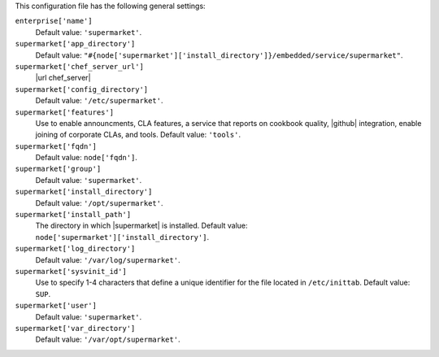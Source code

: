 .. The contents of this file are included in multiple topics.
.. THIS FILE SHOULD NOT BE MODIFIED VIA A PULL REQUEST.


This configuration file has the following general settings:

``enterprise['name']``
   Default value: ``'supermarket'``.

``supermarket['app_directory']``
   Default value: ``"#{node['supermarket']['install_directory']}/embedded/service/supermarket"``.

``supermarket['chef_server_url']``
   |url chef_server|

``supermarket['config_directory']``
   Default value: ``'/etc/supermarket'``.

``supermarket['features']``
   Use to enable announcments, CLA features, a service that reports on cookbook quality, |github| integration, enable joining of corporate CLAs, and tools. Default value: ``'tools'``.

``supermarket['fqdn']``
   Default value: ``node['fqdn']``.

``supermarket['group']``
   Default value: ``'supermarket'``.

``supermarket['install_directory']``
   Default value: ``'/opt/supermarket'``.

``supermarket['install_path']``
   The directory in which |supermarket| is installed. Default value: ``node['supermarket']['install_directory']``.

``supermarket['log_directory']``
   Default value: ``'/var/log/supermarket'``.

``supermarket['sysvinit_id']``
   Use to specify 1-4 characters that define a unique identifier for the file located in ``/etc/inittab``. Default value: ``SUP``.

``supermarket['user']``
   Default value: ``'supermarket'``.

``supermarket['var_directory']``
   Default value: ``'/var/opt/supermarket'``.

.. there are these as well:
.. 
.. supermarket['fieri_url'] = nil
.. supermarket['fieri_key'] = nil
.. supermarket['from_email'] = nil
.. supermarket['github_access_token'] = nil
.. supermarket['github_key'] = nil
.. supermarket['github_secret'] = nil
.. supermarket['google_analytics_id'] = nil
.. supermarket['host'] = node['supermarket']['fqdn']
.. supermarket['newrelic_agent_enabled'] = 'false'
.. supermarket['newrelic_app_name'] = nil
.. supermarket['newrelic_license_key'] = nil
.. supermarket['port'] = node['supermarket']['nginx']['force_ssl'] ? node['supermarket']['nginx']['ssl_port'] : node['supermarket']['non_ssl_port']
.. supermarket['protocol'] = node['supermarket']['nginx']['force_ssl'] ? 'https' : 'http'
.. supermarket['pubsubhubbub_callback_url'] = nil
.. supermarket['pubsubhubbub_secret'] = nil
.. supermarket['redis_url'] = "redis://#{node['supermarket']['redis']['bind']}:#{node['supermarket']['redis']['port']}/0/supermarket"
.. supermarket['sentry_url'] = nil